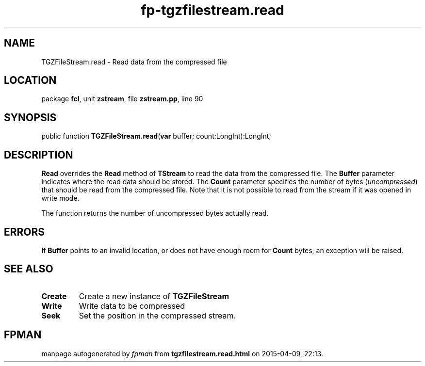 .\" file autogenerated by fpman
.TH "fp-tgzfilestream.read" 3 "2014-03-14" "fpman" "Free Pascal Programmer's Manual"
.SH NAME
TGZFileStream.read - Read data from the compressed file
.SH LOCATION
package \fBfcl\fR, unit \fBzstream\fR, file \fBzstream.pp\fR, line 90
.SH SYNOPSIS
public function \fBTGZFileStream.read\fR(\fBvar\fR buffer; count:LongInt):LongInt;
.SH DESCRIPTION
\fBRead\fR overrides the \fBRead\fR method of \fBTStream\fR to read the data from the compressed file. The \fBBuffer\fR parameter indicates where the read data should be stored. The \fBCount\fR parameter specifies the number of bytes (\fIuncompressed\fR) that should be read from the compressed file. Note that it is not possible to read from the stream if it was opened in write mode.

The function returns the number of uncompressed bytes actually read.


.SH ERRORS
If \fBBuffer\fR points to an invalid location, or does not have enough room for \fBCount\fR bytes, an exception will be raised.


.SH SEE ALSO
.TP
.B Create
Create a new instance of \fBTGZFileStream\fR 
.TP
.B Write
Write data to be compressed
.TP
.B Seek
Set the position in the compressed stream.

.SH FPMAN
manpage autogenerated by \fIfpman\fR from \fBtgzfilestream.read.html\fR on 2015-04-09, 22:13.

